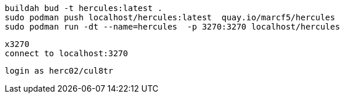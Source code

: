 
----
buildah bud -t hercules:latest .
sudo podman push localhost/hercules:latest  quay.io/marcf5/hercules
sudo podman run -dt --name=hercules  -p 3270:3270 localhost/hercules
----

----
x3270
connect to localhost:3270
----

----
login as herc02/cul8tr
----
